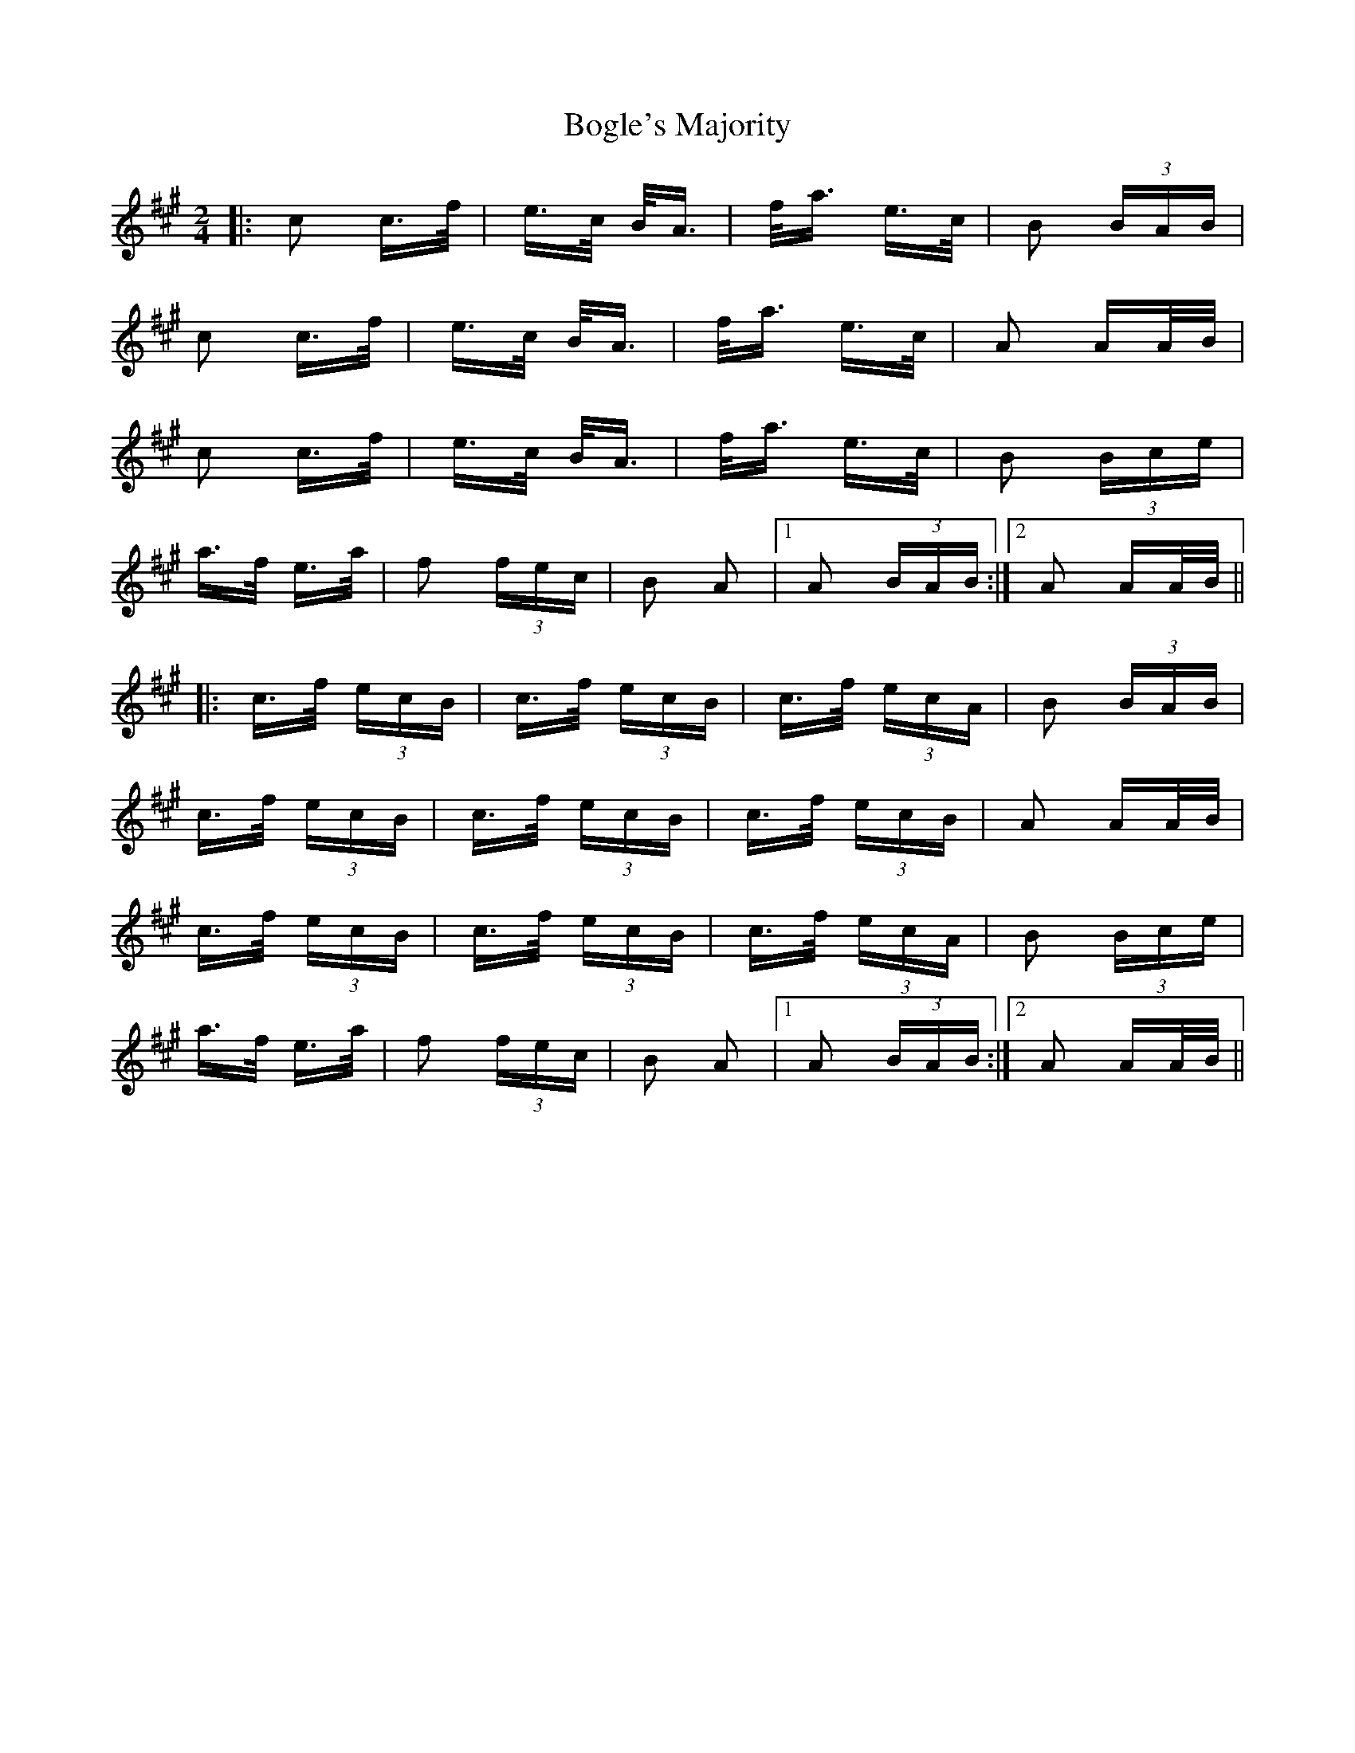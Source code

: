 X: 4326
T: Bogle's Majority
R: polka
M: 2/4
K: Amajor
|:c2 c>f|e>c B<A|f<a e>c|B2 (3BAB|
c2 c>f|e>c B<A|f<a e>c|A2 AA/B/|
c2 c>f|e>c B<A|f<a e>c|B2 (3Bce|
a>f e>a|f2 (3fec|B2 A2|1 A2 (3BAB:|2 A2 AA/B/||
|:c>f (3ecB|c>f (3ecB|c>f (3ecA|B2 (3BAB|
c>f (3ecB|c>f (3ecB|c>f (3ecB|A2 AA/B/|
c>f (3ecB|c>f (3ecB|c>f (3ecA|B2 (3Bce|
a>f e>a|f2 (3fec|B2 A2|1 A2 (3BAB:|2 A2 AA/B/||

